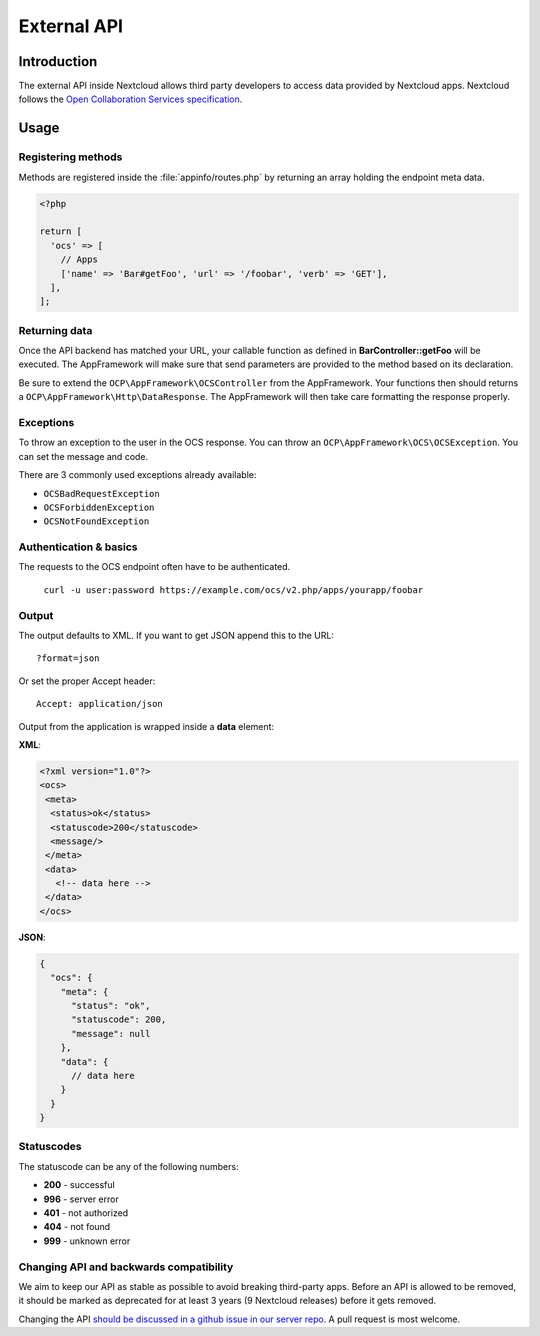 ============
External API
============

.. sectionauthor:: Tom Needham <tom@owncloud.com>

Introduction
------------
The external API inside Nextcloud allows third party developers to access data
provided by Nextcloud apps. Nextcloud follows the `Open Collaboration Services
specification <https://open-collaboration-services.org>`_.

Usage
-----

Registering methods
^^^^^^^^^^^^^^^^^^^

Methods are registered inside the :file:`appinfo/routes.php` by returning an
array holding the endpoint meta data.

.. code-block:: php

  <?php

  return [
    'ocs' => [
      // Apps
      ['name' => 'Bar#getFoo', 'url' => '/foobar', 'verb' => 'GET'],
    ],
  ];

Returning data
^^^^^^^^^^^^^^

Once the API backend has matched your URL, your callable function as defined in
**BarController::getFoo** will be executed. The AppFramework will make sure that
send parameters are provided to the method based on its declaration.

Be sure to extend the ``OCP\AppFramework\OCSController`` from the AppFramework.
Your functions then should returns a ``OCP\AppFramework\Http\DataResponse``. The
AppFramework will then take care formatting the response properly.

Exceptions
^^^^^^^^^^

To throw an exception to the user in the OCS response. You can throw an
``OCP\AppFramework\OCS\OCSException``. You can set the message and code.

There are 3 commonly used exceptions already available:

* ``OCSBadRequestException``
* ``OCSForbiddenException``
* ``OCSNotFoundException``

Authentication & basics
^^^^^^^^^^^^^^^^^^^^^^^

The requests to the OCS endpoint often have to be authenticated.

    ``curl -u user:password https://example.com/ocs/v2.php/apps/yourapp/foobar``

Output
^^^^^^

The output defaults to XML. If you want to get JSON append this to the URL::

    ?format=json

Or set the proper Accept header::

    Accept: application/json

Output from the application is wrapped inside a **data** element:

**XML**:

.. code-block:: xml

    <?xml version="1.0"?>
    <ocs>
     <meta>
      <status>ok</status>
      <statuscode>200</statuscode>
      <message/>
     </meta>
     <data>
       <!-- data here -->
     </data>
    </ocs>


**JSON**:

.. code-block:: js

    {
      "ocs": {
        "meta": {
          "status": "ok",
          "statuscode": 200,
          "message": null
        },
        "data": {
          // data here
        }
      }
    }

Statuscodes
^^^^^^^^^^^

The statuscode can be any of the following numbers:

* **200** - successful
* **996** - server error
* **401** - not authorized
* **404** - not found
* **999** - unknown error

Changing API and backwards compatibility
^^^^^^^^^^^^^^^^^^^^^^^^^^^^^^^^^^^^^^^^

We aim to keep our API as stable as possible to avoid breaking third-party apps.
Before an API is allowed to be removed, it should be marked as deprecated for at
least 3 years (9 Nextcloud releases) before it gets removed.

Changing the API `should be discussed in a github issue in our server repo
<https://github.com/nextcloud/server/issues>`_. A pull request is most welcome.
